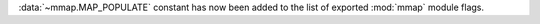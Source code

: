:data:`~mmap.MAP_POPULATE` constant has now been added to the list of exported :mod:`mmap` module flags.
